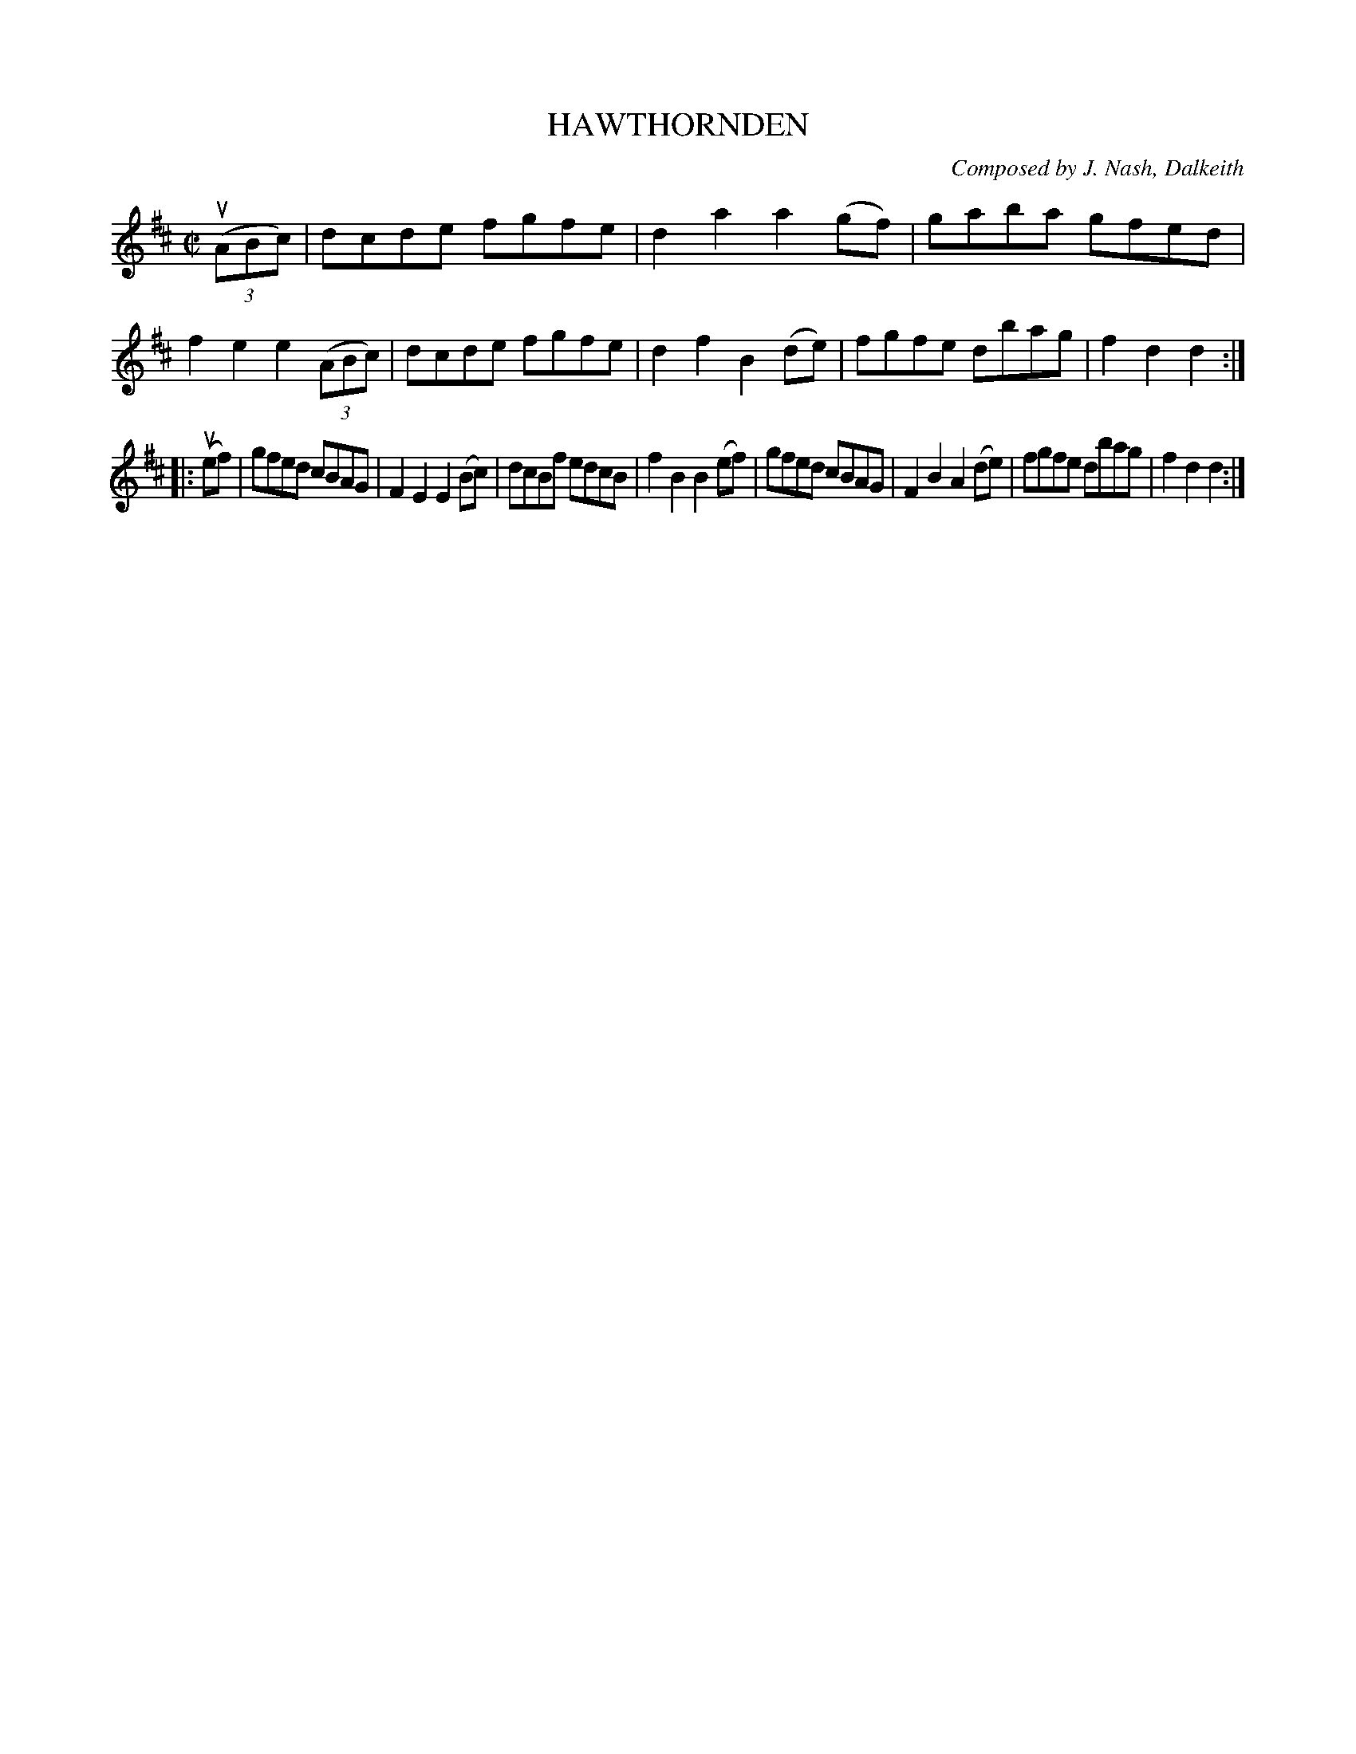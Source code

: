 X: 32751
T: HAWTHORNDEN
C: Composed by J. Nash, Dalkeith
R: reel
B: K\"ohler's Violin Repository, v.3, 1885 p.275 #1
F: http://www.archive.org/details/klersviolinrepos03rugg
Z: 2012 John Chambers <jc:trillian.mit.edu>
M: C|
L: 1/8
K: D
((3uABc) |\
dcde fgfe | d2a2 a2(gf) |gaba gfed | f2e2 e2((3ABc) |\
dcde fgfe | d2f2 B2(de) | fgfe dbag | f2d2 d2 :|
|: (uef) |\
gfed cBAG | F2E2 E2(Bc) | dcBf edcB | f2B2 B2(ef) |\
gfed cBAG | F2B2 A2(de) | fgfe dbag | f2d2 d2 :|
